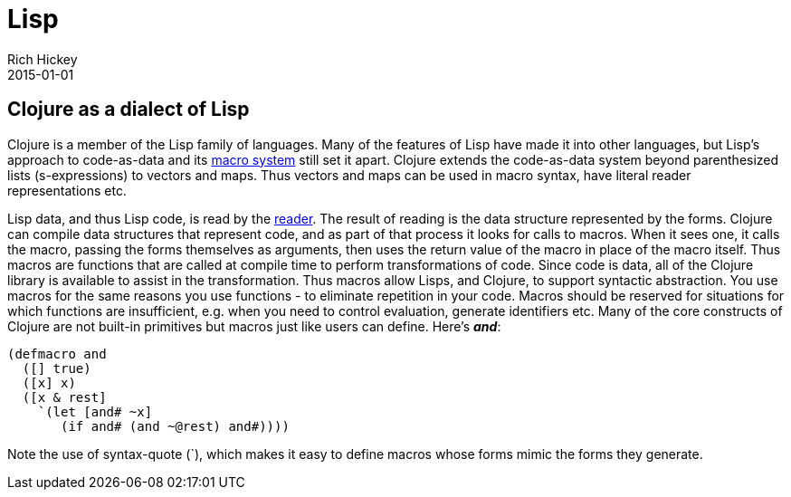 = Lisp
Rich Hickey
2015-01-01
:jbake-type: page
:toc: macro

ifdef::env-github,env-browser[:outfilesuffix: .adoc]

== Clojure as a dialect of Lisp 

Clojure is a member of the Lisp family of languages. Many of the features of Lisp have made it into other languages, but Lisp's approach to code-as-data and its <<xref/../../reference/macros#,macro system>> still set it apart. Clojure extends the code-as-data system beyond parenthesized lists (s-expressions) to vectors and maps. Thus vectors and maps can be used in macro syntax, have literal reader representations etc.

Lisp data, and thus Lisp code, is read by the <<xref/../../reference/reader#,reader>>. The result of reading is the data structure represented by the forms. Clojure can compile data structures that represent code, and as part of that process it looks for calls to macros. When it sees one, it calls the macro, passing the forms themselves as arguments, then uses the return value of the macro in place of the macro itself. Thus macros are functions that are called at compile time to perform transformations of code. Since code is data, all of the Clojure library is available to assist in the transformation. Thus macros allow Lisps, and Clojure, to support syntactic abstraction. You use macros for the same reasons you use functions - to eliminate repetition in your code. Macros should be reserved for situations for which functions are insufficient, e.g. when you need to control evaluation, generate identifiers etc. Many of the core constructs of Clojure are not built-in primitives but macros just like users can define. Here's _**and**_:

[source,clojure]
----
(defmacro and
  ([] true)
  ([x] x)
  ([x & rest]
    `(let [and# ~x]
       (if and# (and ~@rest) and#))))

----
Note the use of syntax-quote (`), which makes it easy to define macros whose forms mimic the forms they generate.
